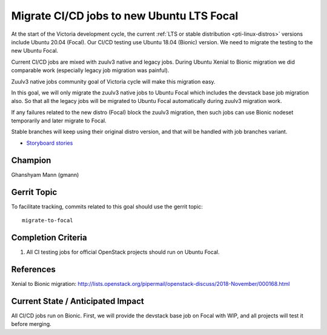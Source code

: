 ==========================================
Migrate CI/CD jobs to new Ubuntu LTS Focal
==========================================

At the start of the Victoria development cycle, the current
:ref:`LTS or stable distribution <pti-linux-distros>` versions
include Ubuntu 20.04 (Focal). Our CI/CD testing use Ubuntu 18.04 (Bionic)
version. We need to migrate the testing to the new Ubuntu Focal.

Current CI/CD jobs are mixed with zuulv3 native and legacy jobs. During Ubuntu
Xenial to Bionic migration we did comparable work (especially legacy
job migration was painful).

Zuulv3 native jobs community goal of Victoria cycle will make this
migration easy.

In this goal, we will only migrate the zuulv3 native jobs to Ubuntu Focal
which includes the devstack base job migration also. So that all the legacy
jobs will be migrated to Ubuntu Focal automatically during zuulv3 migration
work.

If any failures related to the new distro (Focal) block the zuulv3 migration, then
such jobs can use Bionic nodeset temporarily and later migrate to Focal.

Stable branches will keep using their original distro version, and that will
be handled with job branches variant.

* `Storyboard stories <https://storyboard.openstack.org/#!/story/2007865>`__

Champion
========

Ghanshyam Mann (gmann)

Gerrit Topic
============

To facilitate tracking, commits related to this goal should use the
gerrit topic::

  migrate-to-focal

Completion Criteria
===================

#. All CI testing jobs for official OpenStack projects should run
   on Ubuntu Focal.

References
==========

Xenial to Bionic migration: http://lists.openstack.org/pipermail/openstack-discuss/2018-November/000168.html

Current State / Anticipated Impact
==================================

All CI/CD jobs run on Bionic. First, we will provide the devstack base job
on Focal with WIP, and all projects will test it before merging.
